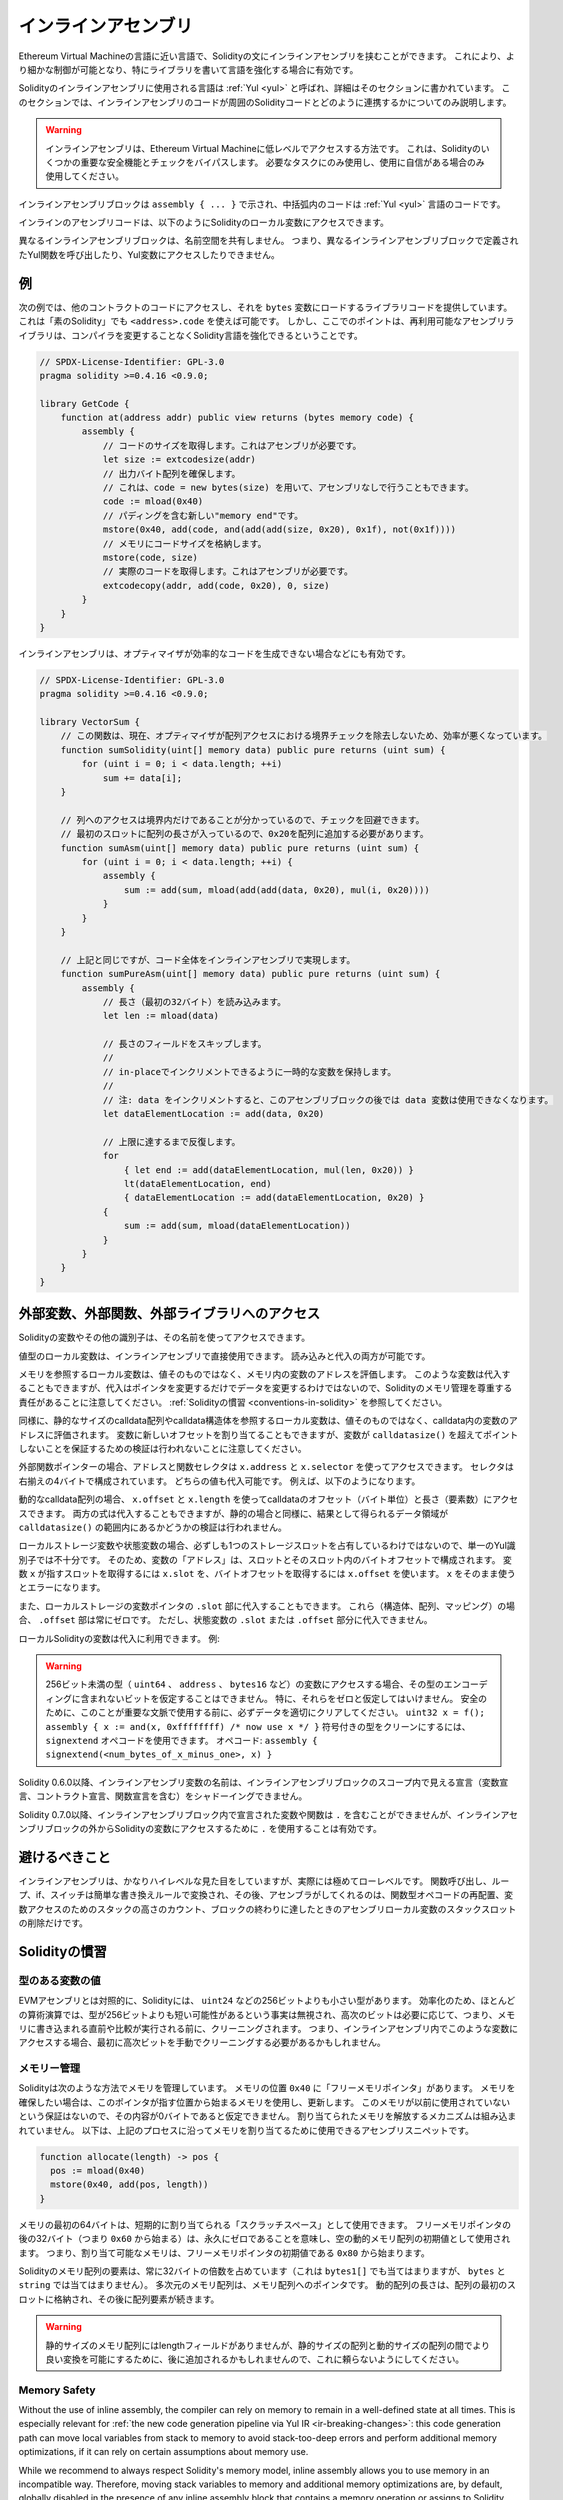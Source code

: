 .. _inline-assembly:

####################
インラインアセンブリ
####################

.. index:: ! assembly, ! asm, ! evmasm

Ethereum Virtual Machineの言語に近い言語で、Solidityの文にインラインアセンブリを挟むことができます。
これにより、より細かな制御が可能となり、特にライブラリを書いて言語を強化する場合に有効です。

Solidityのインラインアセンブリに使用される言語は :ref:`Yul <yul>` と呼ばれ、詳細はそのセクションに書かれています。
このセクションでは、インラインアセンブリのコードが周囲のSolidityコードとどのように連携するかについてのみ説明します。

.. .. warning::

..     Inline assembly is a way to access the Ethereum Virtual Machine at a low level.
..     This bypasses several important safety features and checks of Solidity.
..     You should only use it for tasks that need it, and only if you are confident with using it.

.. warning::

    インラインアセンブリは、Ethereum Virtual Machineに低レベルでアクセスする方法です。
    これは、Solidityのいくつかの重要な安全機能とチェックをバイパスします。
    必要なタスクにのみ使用し、使用に自信がある場合のみ使用してください。

.. An inline assembly block is marked by ``assembly { ... }``, where the code inside
.. the curly braces is code in the :ref:`Yul <yul>` language.

インラインアセンブリブロックは ``assembly { ... }`` で示され、中括弧内のコードは :ref:`Yul <yul>` 言語のコードです。

.. The inline assembly code can access local Solidity variables as explained below.

インラインのアセンブリコードは、以下のようにSolidityのローカル変数にアクセスできます。

.. Different inline assembly blocks share no namespace, i.e. it is not possible
.. to call a Yul function or access a Yul variable defined in a different inline assembly block.

異なるインラインアセンブリブロックは、名前空間を共有しません。
つまり、異なるインラインアセンブリブロックで定義されたYul関数を呼び出したり、Yul変数にアクセスしたりできません。

例
--

.. The following example provides library code to access the code of another contract and
.. load it into a ``bytes`` variable. This is possible with "plain Solidity" too, by using
.. ``<address>.code``. But the point here is that reusable assembly libraries can enhance the
.. Solidity language without a compiler change.

次の例では、他のコントラクトのコードにアクセスし、それを ``bytes`` 変数にロードするライブラリコードを提供しています。
これは「素のSolidity」でも ``<address>.code`` を使えば可能です。
しかし、ここでのポイントは、再利用可能なアセンブリライブラリは、コンパイラを変更することなくSolidity言語を強化できるということです。

.. code-block:: solidity

    // SPDX-License-Identifier: GPL-3.0
    pragma solidity >=0.4.16 <0.9.0;

    library GetCode {
        function at(address addr) public view returns (bytes memory code) {
            assembly {
                // コードのサイズを取得します。これはアセンブリが必要です。
                let size := extcodesize(addr)
                // 出力バイト配列を確保します。
                // これは、code = new bytes(size) を用いて、アセンブリなしで行うこともできます。
                code := mload(0x40)
                // パディングを含む新しい"memory end"です。
                mstore(0x40, add(code, and(add(add(size, 0x20), 0x1f), not(0x1f))))
                // メモリにコードサイズを格納します。
                mstore(code, size)
                // 実際のコードを取得します。これはアセンブリが必要です。
                extcodecopy(addr, add(code, 0x20), 0, size)
            }
        }
    }

.. Inline assembly is also beneficial in cases where the optimizer fails to produce
.. efficient code, for example:

インラインアセンブリは、オプティマイザが効率的なコードを生成できない場合などにも有効です。

.. code-block:: solidity

    // SPDX-License-Identifier: GPL-3.0
    pragma solidity >=0.4.16 <0.9.0;

    library VectorSum {
        // この関数は、現在、オプティマイザが配列アクセスにおける境界チェックを除去しないため、効率が悪くなっています。
        function sumSolidity(uint[] memory data) public pure returns (uint sum) {
            for (uint i = 0; i < data.length; ++i)
                sum += data[i];
        }

        // 列へのアクセスは境界内だけであることが分かっているので、チェックを回避できます。
        // 最初のスロットに配列の長さが入っているので、0x20を配列に追加する必要があります。
        function sumAsm(uint[] memory data) public pure returns (uint sum) {
            for (uint i = 0; i < data.length; ++i) {
                assembly {
                    sum := add(sum, mload(add(add(data, 0x20), mul(i, 0x20))))
                }
            }
        }

        // 上記と同じですが、コード全体をインラインアセンブリで実現します。
        function sumPureAsm(uint[] memory data) public pure returns (uint sum) {
            assembly {
                // 長さ（最初の32バイト）を読み込みます。
                let len := mload(data)

                // 長さのフィールドをスキップします。
                //
                // in-placeでインクリメントできるように一時的な変数を保持します。
                //
                // 注: data をインクリメントすると、このアセンブリブロックの後では data 変数は使用できなくなります。
                let dataElementLocation := add(data, 0x20)

                // 上限に達するまで反復します。
                for
                    { let end := add(dataElementLocation, mul(len, 0x20)) }
                    lt(dataElementLocation, end)
                    { dataElementLocation := add(dataElementLocation, 0x20) }
                {
                    sum := add(sum, mload(dataElementLocation))
                }
            }
        }
    }

.. index:: selector; of a function

外部変数、外部関数、外部ライブラリへのアクセス
----------------------------------------------

.. You can access Solidity variables and other identifiers by using their name.

Solidityの変数やその他の識別子は、その名前を使ってアクセスできます。

.. Local variables of value type are directly usable in inline assembly.
.. They can both be read and assigned to.

値型のローカル変数は、インラインアセンブリで直接使用できます。
読み込みと代入の両方が可能です。

.. Local variables that refer to memory evaluate to the address of the variable in memory not the value itself.
.. Such variables can also be assigned to, but note that an assignment will only change the pointer and not the data
.. and that it is your responsibility to respect Solidity's memory management.
.. See :ref:`Conventions in Solidity <conventions-in-solidity>`.

メモリを参照するローカル変数は、値そのものではなく、メモリ内の変数のアドレスを評価します。
このような変数は代入することもできますが、代入はポインタを変更するだけでデータを変更するわけではないので、Solidityのメモリ管理を尊重する責任があることに注意してください。
:ref:`Solidityの慣習 <conventions-in-solidity>` を参照してください。

.. Similarly, local variables that refer to statically-sized calldata arrays or calldata structs evaluate to the address of the variable in calldata, not the value itself.
.. The variable can also be assigned a new offset, but note that no validation is performed to ensure that the variable will not point beyond ``calldatasize()``.

同様に、静的なサイズのcalldata配列やcalldata構造体を参照するローカル変数は、値そのものではなく、calldata内の変数のアドレスに評価されます。
変数に新しいオフセットを割り当てることもできますが、変数が ``calldatasize()`` を超えてポイントしないことを保証するための検証は行われないことに注意してください。

.. For external function pointers the address and the function selector can be
.. accessed using ``x.address`` and ``x.selector``.
.. The selector consists of four right-aligned bytes.
.. Both values can be assigned to. 

外部関数ポインターの場合、アドレスと関数セレクタは ``x.address`` と ``x.selector`` を使ってアクセスできます。
セレクタは右揃えの4バイトで構成されています。
どちらの値も代入可能です。
例えば、以下のようになります。

.. code-block:: solidity
    :force:

    // SPDX-License-Identifier: GPL-3.0
    pragma solidity >=0.8.10 <0.9.0;

    contract C {
        // 返り値を格納する変数 @fun に新しいセレクタとアドレスを代入します。
        function combineToFunctionPointer(address newAddress, uint newSelector) public pure returns (function() external fun) {
            assembly {
                fun.selector := newSelector
                fun.address  := newAddress
            }
        }
    }

.. For dynamic calldata arrays, you can access
.. their calldata offset (in bytes) and length (number of elements) using ``x.offset`` and ``x.length``.
.. Both expressions can also be assigned to, but as for the static case, no validation will be performed
.. to ensure that the resulting data area is within the bounds of ``calldatasize()``.

動的なcalldata配列の場合、 ``x.offset`` と ``x.length`` を使ってcalldataのオフセット（バイト単位）と長さ（要素数）にアクセスできます。
両方の式は代入することもできますが、静的の場合と同様に、結果として得られるデータ領域が ``calldatasize()`` の範囲内にあるかどうかの検証は行われません。

.. For local storage variables or state variables, a single Yul identifier
.. is not sufficient, since they do not necessarily occupy a single full storage slot.
.. Therefore, their "address" is composed of a slot and a byte-offset
.. inside that slot. To retrieve the slot pointed to by the variable ``x``, you
.. use ``x.slot``, and to retrieve the byte-offset you use ``x.offset``.
.. Using ``x`` itself will result in an error.

ローカルストレージ変数や状態変数の場合、必ずしも1つのストレージスロットを占有しているわけではないので、単一のYul識別子では不十分です。
そのため、変数の「アドレス」は、スロットとそのスロット内のバイトオフセットで構成されます。
変数 ``x`` が指すスロットを取得するには ``x.slot`` を、バイトオフセットを取得するには ``x.offset`` を使います。
``x`` をそのまま使うとエラーになります。

.. You can also assign to the ``.slot`` part of a local storage variable pointer.
.. For these (structs, arrays or mappings), the ``.offset`` part is always zero.
.. It is not possible to assign to the ``.slot`` or ``.offset`` part of a state variable,
.. though.

また、ローカルストレージの変数ポインタの ``.slot`` 部に代入することもできます。
これら（構造体、配列、マッピング）の場合、 ``.offset`` 部は常にゼロです。
ただし、状態変数の ``.slot`` または ``.offset`` 部分に代入できません。

.. Local Solidity variables are available for assignments, for example:

ローカルSolidityの変数は代入に利用できます。
例:

.. code-block:: solidity
    :force:

    // SPDX-License-Identifier: GPL-3.0
    pragma solidity >=0.7.0 <0.9.0;

    contract C {
        uint b;
        function f(uint x) public view returns (uint r) {
            assembly {
                // ストレージスロットのオフセットは無視します。
                // この特別なケースではゼロであることが分かっています。
                r := mul(x, sload(b.slot))
            }
        }
    }

.. .. warning::

..     If you access variables of a type that spans less than 256 bits
..     (for example ``uint64``, ``address``, or ``bytes16``),
..     you cannot make any assumptions about bits not part of the
..     encoding of the type. Especially, do not assume them to be zero.
..     To be safe, always clear the data properly before you use it
..     in a context where this is important:
..     ``uint32 x = f(); assembly { x := and(x, 0xffffffff) /* now use x */ }``
..     To clean signed types, you can use the ``signextend`` opcode:
..     ``assembly { signextend(<num_bytes_of_x_minus_one>, x) }``

.. warning::

    256ビット未満の型（ ``uint64`` 、 ``address`` 、 ``bytes16`` など）の変数にアクセスする場合、その型のエンコーディングに含まれないビットを仮定することはできません。
    特に、それらをゼロと仮定してはいけません。
    安全のために、このことが重要な文脈で使用する前に、必ずデータを適切にクリアしてください。
    ``uint32 x = f(); assembly { x := and(x, 0xffffffff) /* now use x */ }`` 符号付きの型をクリーンにするには、 ``signextend`` オペコードを使用できます。
    オペコード: ``assembly { signextend(<num_bytes_of_x_minus_one>, x) }``

.. Since Solidity 0.6.0 the name of a inline assembly variable may not
.. shadow any declaration visible in the scope of the inline assembly block
.. (including variable, contract and function declarations).

Solidity 0.6.0以降、インラインアセンブリ変数の名前は、インラインアセンブリブロックのスコープ内で見える宣言（変数宣言、コントラクト宣言、関数宣言を含む）をシャドーイングできません。

.. Since Solidity 0.7.0, variables and functions declared inside the
.. inline assembly block may not contain ``.``, but using ``.`` is
.. valid to access Solidity variables from outside the inline assembly block.

Solidity 0.7.0以降、インラインアセンブリブロック内で宣言された変数や関数は ``.`` を含むことができませんが、インラインアセンブリブロックの外からSolidityの変数にアクセスするために ``.`` を使用することは有効です。

避けるべきこと
--------------

.. Inline assembly might have a quite high-level look, but it actually is extremely
.. low-level. Function calls, loops, ifs and switches are converted by simple
.. rewriting rules and after that, the only thing the assembler does for you is re-arranging
.. functional-style opcodes, counting stack height for
.. variable access and removing stack slots for assembly-local variables when the end
.. of their block is reached.

インラインアセンブリは、かなりハイレベルな見た目をしていますが、実際には極めてローレベルです。
関数呼び出し、ループ、if、スイッチは簡単な書き換えルールで変換され、その後、アセンブラがしてくれるのは、関数型オペコードの再配置、変数アクセスのためのスタックの高さのカウント、ブロックの終わりに達したときのアセンブリローカル変数のスタックスロットの削除だけです。

.. _conventions-in-solidity:

Solidityの慣習
--------------

.. _assembly-typed-variables:

.. Values of Typed Variables

型のある変数の値
================

.. In contrast to EVM assembly, Solidity has types which are narrower than 256 bits,
.. e.g. ``uint24``. For efficiency, most arithmetic operations ignore the fact that
.. types can be shorter than 256
.. bits, and the higher-order bits are cleaned when necessary,
.. i.e., shortly before they are written to memory or before comparisons are performed.
.. This means that if you access such a variable
.. from within inline assembly, you might have to manually clean the higher-order bits
.. first.

EVMアセンブリとは対照的に、Solidityには、 ``uint24`` などの256ビットよりも小さい型があります。
効率化のため、ほとんどの算術演算では、型が256ビットよりも短い可能性があるという事実は無視され、高次のビットは必要に応じて、つまり、メモリに書き込まれる直前や比較が実行される前に、クリーニングされます。
つまり、インラインアセンブリ内でこのような変数にアクセスする場合、最初に高次ビットを手動でクリーニングする必要があるかもしれません。

.. _assembly-memory-management:

メモリー管理
============

.. Solidity manages memory in the following way. There is a "free memory pointer"
.. at position ``0x40`` in memory. If you want to allocate memory, use the memory
.. starting from where this pointer points at and update it.
.. There is no guarantee that the memory has not been used before and thus
.. you cannot assume that its contents are zero bytes.
.. There is no built-in mechanism to release or free allocated memory.
.. Here is an assembly snippet you can use for allocating memory that follows the process outlined above

Solidityは次のような方法でメモリを管理しています。
メモリの位置 ``0x40`` に「フリーメモリポインタ」があります。
メモリを確保したい場合は、このポインタが指す位置から始まるメモリを使用し、更新します。
このメモリが以前に使用されていないという保証はないので、その内容が0バイトであると仮定できません。
割り当てられたメモリを解放するメカニズムは組み込まれていません。
以下は、上記のプロセスに沿ってメモリを割り当てるために使用できるアセンブリスニペットです。

.. code-block:: yul

    function allocate(length) -> pos {
      pos := mload(0x40)
      mstore(0x40, add(pos, length))
    }

.. The first 64 bytes of memory can be used as "scratch space" for short-term
.. allocation. The 32 bytes after the free memory pointer (i.e., starting at ``0x60``)
.. are meant to be zero permanently and is used as the initial value for
.. empty dynamic memory arrays.
.. This means that the allocatable memory starts at ``0x80``, which is the initial value
.. of the free memory pointer.

メモリの最初の64バイトは、短期的に割り当てられる「スクラッチスペース」として使用できます。
フリーメモリポインタの後の32バイト（つまり ``0x60`` から始まる）は、永久にゼロであることを意味し、空の動的メモリ配列の初期値として使用されます。
つまり、割り当て可能なメモリは、フリーメモリポインタの初期値である ``0x80`` から始まります。

.. Elements in memory arrays in Solidity always occupy multiples of 32 bytes (this is
.. even true for ``bytes1[]``, but not for ``bytes`` and ``string``). Multi-dimensional memory
.. arrays are pointers to memory arrays. The length of a dynamic array is stored at the
.. first slot of the array and followed by the array elements.

Solidityのメモリ配列の要素は、常に32バイトの倍数を占めています（これは ``bytes1[]`` でも当てはまりますが、 ``bytes`` と ``string`` では当てはまりません）。
多次元のメモリ配列は、メモリ配列へのポインタです。
動的配列の長さは、配列の最初のスロットに格納され、その後に配列要素が続きます。

.. .. warning::

..     Statically-sized memory arrays do not have a length field, but it might be added later
..     to allow better convertibility between statically and dynamically-sized arrays; so,
..     do not rely on this.
.. 

.. warning::

    静的サイズのメモリ配列にはlengthフィールドがありませんが、静的サイズの配列と動的サイズの配列の間でより良い変換を可能にするために、後に追加されるかもしれませんので、これに頼らないようにしてください。

Memory Safety
=============

Without the use of inline assembly, the compiler can rely on memory to remain in a well-defined
state at all times. This is especially relevant for :ref:`the new code generation pipeline via Yul IR <ir-breaking-changes>`:
this code generation path can move local variables from stack to memory to avoid stack-too-deep errors and
perform additional memory optimizations, if it can rely on certain assumptions about memory use.

While we recommend to always respect Solidity's memory model, inline assembly allows you to use memory
in an incompatible way. Therefore, moving stack variables to memory and additional memory optimizations are,
by default, globally disabled in the presence of any inline assembly block that contains a memory operation
or assigns to Solidity variables in memory.

However, you can specifically annotate an assembly block to indicate that it in fact respects Solidity's memory
model as follows:

.. code-block:: solidity

    assembly ("memory-safe") {
        ...
    }

In particular, a memory-safe assembly block may only access the following memory ranges:

- Memory allocated by yourself using a mechanism like the ``allocate`` function described above.
- Memory allocated by Solidity, e.g. memory within the bounds of a memory array you reference.
- The scratch space between memory offset 0 and 64 mentioned above.
- Temporary memory that is located *after* the value of the free memory pointer at the beginning of the assembly block,
  i.e. memory that is "allocated" at the free memory pointer without updating the free memory pointer.

Furthermore, if the assembly block assigns to Solidity variables in memory, you need to assure that accesses to
the Solidity variables only access these memory ranges.

Since this is mainly about the optimizer, these restrictions still need to be followed, even if the assembly block
reverts or terminates. As an example, the following assembly snippet is not memory safe, because the value of
``returndatasize()`` may exceed the 64 byte scratch space:

.. code-block:: solidity

    assembly {
      returndatacopy(0, 0, returndatasize())
      revert(0, returndatasize())
    }

On the other hand, the following code *is* memory safe, because memory beyond the location pointed to by the
free memory pointer can safely be used as temporary scratch space:

.. code-block:: solidity

    assembly ("memory-safe") {
      let p := mload(0x40)
      returndatacopy(p, 0, returndatasize())
      revert(p, returndatasize())
    }

Note that you do not need to update the free memory pointer if there is no following allocation,
but you can only use memory starting from the current offset given by the free memory pointer.

If the memory operations use a length of zero, it is also fine to just use any offset (not only if it falls into the scratch space):

.. code-block:: solidity

    assembly ("memory-safe") {
      revert(0, 0)
    }

Note that not only memory operations in inline assembly itself can be memory-unsafe, but also assignments to
Solidity variables of reference type in memory. For example the following is not memory-safe:

.. code-block:: solidity

    bytes memory x;
    assembly {
      x := 0x40
    }
    x[0x20] = 0x42;

Inline assembly that neither involves any operations that access memory nor assigns to any Solidity variables
in memory is automatically considered memory-safe and does not need to be annotated.

.. warning::
    It is your responsibility to make sure that the assembly actually satisfies the memory model. If you annotate
    an assembly block as memory-safe, but violate one of the memory assumptions, this **will** lead to incorrect and
    undefined behaviour that cannot easily be discovered by testing.

In case you are developing a library that is meant to be compatible across multiple versions
of Solidity, you can use a special comment to annotate an assembly block as memory-safe:

.. code-block:: solidity

    /// @solidity memory-safe-assembly
    assembly {
        ...
    }

Note that we will disallow the annotation via comment in a future breaking release; so, if you are not concerned with
backwards-compatibility with older compiler versions, prefer using the dialect string.
